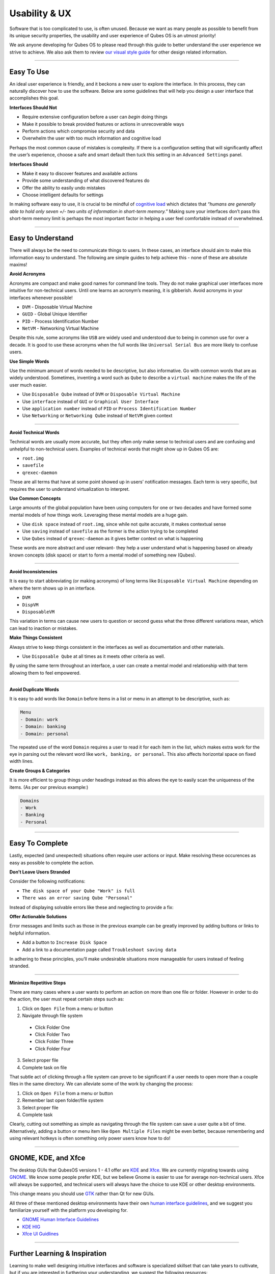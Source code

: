 ==============
Usability & UX
==============


Software that is too complicated to use, is often unused. Because we want as many people as possible to benefit from its unique security properties, the usability and user experience of Qubes OS is an utmost priority!

We ask anyone developing for Qubes OS to please read through this guide to better understand the user experience we strive to achieve. We also ask them to review `our visual style guide <https://www.qubes-os.org/doc/visual-style-guide/>`__ for other design related information.


----


Easy To Use
-----------


An ideal user experience is friendly, and it beckons a new user to explore the interface. In this process, they can naturally discover how to use the software. Below are some guidelines that will help you design a user interface that accomplishes this goal.

|redx| **Interfaces Should Not**

- Require extensive configuration before a user can *begin* doing things

- Make it possible to break provided features or actions in unrecoverable ways

- Perform actions which compromise security and data

- Overwhelm the user with too much information and cognitive load



Perhaps the most common cause of mistakes is complexity. If there is a configuration setting that will significantly affect the user’s experience, choose a safe and smart default then tuck this setting in an ``Advanced Settings`` panel.

|checkmark| **Interfaces Should**

- Make it easy to discover features and available actions

- Provide some understanding of what discovered features do

- Offer the ability to easily undo mistakes

- Choose intelligent defaults for settings



In making software easy to use, it is crucial to be mindful of `cognitive load <https://en.wikipedia.org/wiki/Cognitive_load>`__ which dictates that *“humans are generally able to hold only seven +/- two units of information in short-term memory.”* Making sure your interfaces don’t pass this short-term memory limit is perhaps the most important factor in helping a user feel comfortable instead of overwhelmed.


----


Easy to Understand
------------------


There will always be the need to communicate things to users. In these cases, an interface should aim to make this information easy to understand. The following are simple guides to help achieve this - none of these are absolute maxims!

|redx| **Avoid Acronyms**

Acronyms are compact and make good names for command line tools. They do not make graphical user interfaces more intuitive for non-technical users. Until one learns an acronym’s meaning, it is gibberish. Avoid acronyms in your interfaces whenever possible!

- ``DVM`` - Disposable Virtual Machine

- ``GUID`` - Global Unique Identifier

- ``PID`` - Process Identification Number

- ``NetVM`` - Networking Virtual Machine



Despite this rule, some acronyms like ``USB`` are widely used and understood due to being in common use for over a decade. It is good to use these acronyms when the full words like ``Universal Serial Bus`` are more likely to confuse users.

|checkmark| **Use Simple Words**

Use the minimum amount of words needed to be descriptive, but also informative. Go with common words that are as widely understood. Sometimes, inventing a word such as ``Qube`` to describe a ``virtual machine`` makes the life of the user much easier.

- Use ``Disposable Qube`` instead of ``DVM`` or ``Disposable Virtual Machine``

- Use ``interface`` instead of ``GUI`` or ``Graphical User Interface``

- Use ``application number`` instead of ``PID`` or ``Process Identification Number``

- Use ``Networking`` or ``Networking Qube`` instead of ``NetVM`` given context




----


|redx| **Avoid Technical Words**

Technical words are usually more accurate, but they often *only* make sense to technical users and are confusing and unhelpful to non-technical users. Examples of technical words that might show up in Qubes OS are:

- ``root.img``

- ``savefile``

- ``qrexec-daemon``



These are all terms that have at some point showed up in users’ notification messages. Each term is very specific, but requires the user to understand virtualization to interpret.

|checkmark| **Use Common Concepts**

Large amounts of the global population have been using computers for one or two decades and have formed some mental models of how things work. Leveraging these mental models are a huge gain.

- Use ``disk space`` instead of ``root.img``, since while not quite accurate, it makes contextual sense

- Use ``saving`` instead of ``savefile`` as the former is the action trying to be completed

- Use ``Qubes`` instead of ``qrexec-daemon`` as it gives better context on what is happening



These words are more abstract and user relevant- they help a user understand what is happening based on already known concepts (disk space) or start to form a mental model of something new (Qubes).


----


|redx| **Avoid Inconsistencies**

It is easy to start abbreviating (or making acronyms) of long terms like ``Disposable Virtual Machine`` depending on where the term shows up in an interface.

- ``DVM``

- ``DispVM``

- ``DisposableVM``



This variation in terms can cause new users to question or second guess what the three different variations mean, which can lead to inaction or mistakes.

|checkmark| **Make Things Consistent**

Always strive to keep things consistent in the interfaces as well as documentation and other materials.

- Use ``Disposable Qube`` at all times as it meets other criteria as well.



By using the same term throughout an interface, a user can create a mental model and relationship with that term allowing them to feel empowered.


----


|redx| **Avoid Duplicate Words**

It is easy to add words like ``Domain`` before items in a list or menu in an attempt to be descriptive, such as:

.. code:: text

      Menu
      - Domain: work
      - Domain: banking
      - Domain: personal



The repeated use of the word ``Domain`` requires a user to read it for each item in the list, which makes extra work for the eye in parsing out the relevant word like ``work, banking, or personal``. This also affects horizontal space on fixed width lines.

|checkmark| **Create Groups & Categories**

It is more efficient to group things under headings instead as this allows the eye to easily scan the uniqueness of the items. (As per our previous example:)

.. code:: text

      Domains
      - Work
      - Banking
      - Personal




----


Easy To Complete
----------------


Lastly, expected (and unexpected) situations often require user actions or input. Make resolving these occurences as easy as possible to complete the action.

|redx| **Don’t Leave Users Stranded**

Consider the following notifications:

- ``The disk space of your Qube "Work" is full``

- ``There was an error saving Qube "Personal"``



Instead of displaying solvable errors like these and neglecting to provide a fix:

|checkmark| **Offer Actionable Solutions**

Error messages and limits such as those in the previous example can be greatly improved by adding buttons or links to helpful information.

- Add a button to ``Increase Disk Space``

- Add a link to a documentation page called ``Troubleshoot saving data``



In adhering to these principles, you’ll make undesirable situations more manageable for users instead of feeling stranded.


----


|checkmark| **Minimize Repetitive Steps**

There are many cases where a user wants to perform an action on more than one file or folder. However in order to do the action, the user must repeat certain steps such as:

1. Click on ``Open File`` from a menu or button

2. Navigate through file system



  - Click Folder One

  - Click Folder Two

  - Click Folder Three

  - Click Folder Four



3. Select proper file

4. Complete task on file





That subtle act of clicking through a file system can prove to be significant if a user needs to open more than a couple files in the same directory. We can alleviate some of the work by changing the process:

1. Click on ``Open File`` from a menu or button

2. Remember last open folder/file system

3. Select proper file

4. Complete task



Clearly, cutting out something as simple as navigating through the file system can save a user quite a bit of time. Alternatively, adding a button or menu item like ``Open Multiple Files`` might be even better, because remembering and using relevant hotkeys is often something only power users know how to do!


----


GNOME, KDE, and Xfce
--------------------


The desktop GUIs that QubesOS versions 1 - 4.1 offer are `KDE <https://kde.org>`__ and `Xfce <https://xfce.org>`__. We are currently migrating towards using `GNOME <https://www.gnome.org>`__. We know some people prefer KDE, but we believe Gnome is easier to use for average non-technical users. Xfce will always be supported, and technical users will always have the choice to use KDE or other desktop environments.

This change means you should use `GTK <https://gtk.org/>`__ rather than Qt for new GUIs.

All three of these mentioned desktop environments have their own `human interface guidelines <https://en.wikipedia.org/wiki/Human_interface_guidelines>`__, and we suggest you familiarize yourself with the platform you developing for.

- `GNOME Human Interface Guidelines <https://developer.gnome.org/hig/>`__

- `KDE HIG <https://hig.kde.org/>`__

- `Xfce UI Guidlines <https://wiki.xfce.org/dev/hig/general>`__




----


Further Learning & Inspiration
------------------------------


Learning to make well designing intuitive interfaces and software is specialized skillset that can take years to cultivate, but if you are interested in furthering your understanding, we suggest the following resources:

- `Learn Design Principles <https://web.archive.org/web/20180101172357/http://learndesignprinciples.com/>`__ by Melissa Mandelbaum

- `Usability in Free Software <https://jancborchardt.net/usability-in-free-software>`__ by Jan C. Borchardt

- `Superheroes & Villains in Design <https://vimeo.com/70030549>`__ by Aral Balkan

- `First Rule of Usability? Don’t Listen to Users <https://www.nngroup.com/articles/first-rule-of-usability-dont-listen-to-users/>`__ by Jakob Nielsen

- `10 Usability Heuristics for User Interface Design <https://www.nngroup.com/articles/ten-usability-heuristics/>`__ by Jakob Nielsen

- `Hack Design <https://hackdesign.org/>`__ - online learning program



.. |checkmark| image:: /attachment/doc/checkmark.png
.. |redx| image:: /attachment/doc/red_x.png
